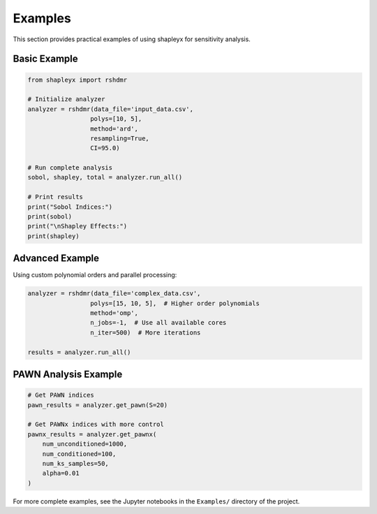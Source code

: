 Examples
=======

This section provides practical examples of using shapleyx for sensitivity analysis.

Basic Example
-------------

.. code-block:: python

    from shapleyx import rshdmr
    
    # Initialize analyzer
    analyzer = rshdmr(data_file='input_data.csv', 
                     polys=[10, 5],
                     method='ard',
                     resampling=True,
                     CI=95.0)
    
    # Run complete analysis
    sobol, shapley, total = analyzer.run_all()
    
    # Print results
    print("Sobol Indices:")
    print(sobol)
    print("\nShapley Effects:")
    print(shapley)

Advanced Example
---------------

Using custom polynomial orders and parallel processing:

.. code-block:: python

    analyzer = rshdmr(data_file='complex_data.csv',
                     polys=[15, 10, 5],  # Higher order polynomials
                     method='omp',
                     n_jobs=-1,  # Use all available cores
                     n_iter=500)  # More iterations
    
    results = analyzer.run_all()

PAWN Analysis Example
--------------------

.. code-block:: python

    # Get PAWN indices
    pawn_results = analyzer.get_pawn(S=20)
    
    # Get PAWNx indices with more control
    pawnx_results = analyzer.get_pawnx(
        num_unconditioned=1000,
        num_conditioned=100,
        num_ks_samples=50,
        alpha=0.01
    )

For more complete examples, see the Jupyter notebooks in the ``Examples/`` directory of the project.